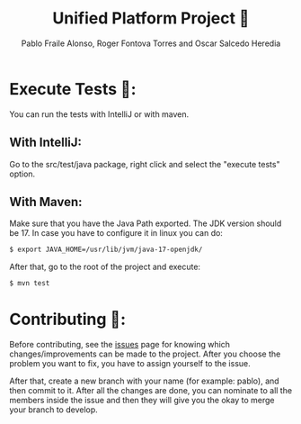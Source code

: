 #+TITLE: Unified Platform Project 📔
#+AUTHOR: Pablo Fraile Alonso, Roger Fontova Torres and Oscar Salcedo Heredia

* Execute Tests 🧪:
You can run the tests with IntelliJ or with maven.

** With IntelliJ:
Go to the src/test/java package, right click and select the "execute tests" option.

** With Maven:
Make sure that you have the Java Path exported. The JDK version should be 17. In case you have to configure it in linux you can do:

#+BEGIN_SRC sh
    $ export JAVA_HOME=/usr/lib/jvm/java-17-openjdk/
#+END_SRC

After that, go to the root of the project and execute:
#+BEGIN_SRC sh
    $ mvn test
#+END_SRC



* Contributing 💬:
Before contributing, see the [[https://github.com/Pablito2020/Unified-Platform/issues][issues]] page for knowing which changes/improvements can be made to the project. After you choose the problem you want to fix, you have to assign yourself to the issue.

After that, create a new branch with your name (for example: pablo), and then commit to it. After all the changes are done, you can nominate to all the members inside the issue and then they will give you the okay to merge your branch to develop.
